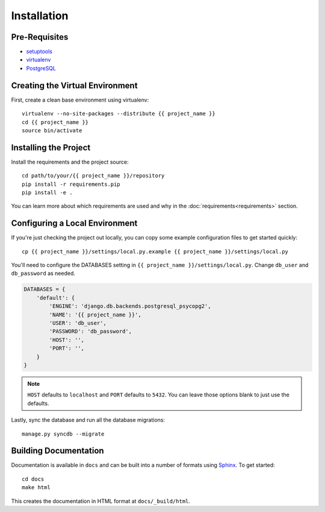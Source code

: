 ============
Installation
============

Pre-Requisites
===============

* `setuptools <http://pypi.python.org/pypi/setuptools>`_
* `virtualenv <http://pypi.python.org/pypi/virtualenv>`_
* `PostgreSQL <http://www.postgresql.org/>`_


Creating the Virtual Environment
================================

First, create a clean base environment using virtualenv::

    virtualenv --no-site-packages --distribute {{ project_name }}
    cd {{ project_name }}
    source bin/activate


Installing the Project
======================

Install the requirements and the project source::

    cd path/to/your/{{ project_name }}/repository
    pip install -r requirements.pip
    pip install -e .

You can learn more about which requirements are used and why in the
:doc:`requirements<requirements>` section.

Configuring a Local Environment
===============================

If you're just checking the project out locally, you can copy some example
configuration files to get started quickly::

    cp {{ project_name }}/settings/local.py.example {{ project_name }}/settings/local.py

You'll need to configure the DATABASES setting in ``{{ project_name }}/settings/local.py``.
Change ``db_user`` and ``db_password`` as needed.

.. code-block:: python

    DATABASES = {
        'default': {
            'ENGINE': 'django.db.backends.postgresql_psycopg2',
            'NAME': '{{ project_name }}',
            'USER': 'db_user',
            'PASSWORD': 'db_password',
            'HOST': '',
            'PORT': '',
        }
    }

.. note::
    ``HOST`` defaults to ``localhost`` and ``PORT`` defaults to ``5432``.
    You can leave those options blank to just use the defaults.

Lastly, sync the database and run all the database migrations::

    manage.py syncdb --migrate


Building Documentation
======================

Documentation is available in ``docs`` and can be built into a number of 
formats using `Sphinx <http://pypi.python.org/pypi/Sphinx>`_. To get started::

    cd docs
    make html

This creates the documentation in HTML format at ``docs/_build/html``.
